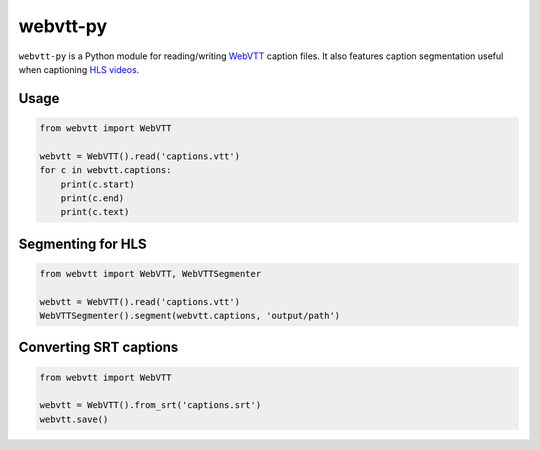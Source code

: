 webvtt-py
=========

.. image:: https://travis-ci.org/glut23/webvtt-py.svg?branch=master
    :target: https://travis-ci.org/glut23/webvtt-py

``webvtt-py`` is a Python module for reading/writing WebVTT_ caption files. It also features caption segmentation useful when captioning `HLS videos`_.

.. _`WebVTT`: http://dev.w3.org/html5/webvtt/
.. _`HLS videos`: https://tools.ietf.org/html/draft-pantos-http-live-streaming-19

Usage
-----

.. code-block:: python

  from webvtt import WebVTT

  webvtt = WebVTT().read('captions.vtt')
  for c in webvtt.captions:
      print(c.start)
      print(c.end)
      print(c.text)

Segmenting for HLS
------------------

.. code-block:: python

  from webvtt import WebVTT, WebVTTSegmenter

  webvtt = WebVTT().read('captions.vtt')
  WebVTTSegmenter().segment(webvtt.captions, 'output/path')

Converting SRT captions
-----------------------

.. code-block:: python

  from webvtt import WebVTT

  webvtt = WebVTT().from_srt('captions.srt')
  webvtt.save()

